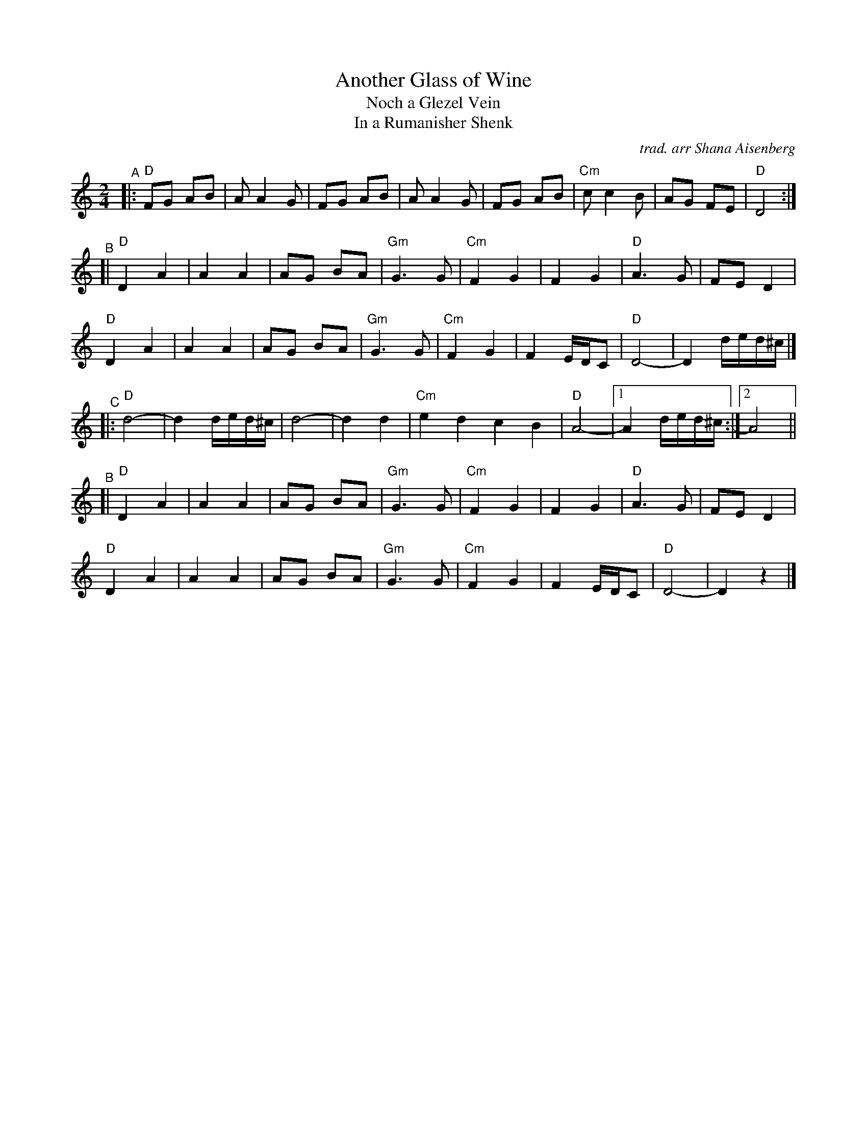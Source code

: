 X: 1
T: Another Glass of Wine
T: Noch a Glezel Vein
T: In a Rumanisher Shenk
C: trad. arr Shana Aisenberg
R: zhok, horra
S: Fiddle Hell Online 2022-4-2 handout for Shana Aisenberg workshop
Z: 2022 John Chambers <jc:trillian.mit.edu>
M: 2/4
L: 1/8
K: _B_e^f
"^A"|:\
"D"FG AB | A A2 G | FG AB | A A2 G | FG AB | "Cm"c c2 B | AG FE | "D"D4 :|
"^B"[|\
"D"D2 A2 | A2 A2 | AG BA | "Gm"G3 G | "Cm"F2 G2 | F2 G2 | "D"A3 G | FE D2 |
"D"D2 A2 | A2 A2 | AG BA | "Gm"G3 G | "Cm"F2 G2 | F2 E/D/C | "D"D4- | D2 d/e/d/^c/ |]
"^C"|:\
"D"d4- | d2 d/e/d/^c/ | d4- | d2 d2 | "Cm"e2 d2 c2 B2 | "D"A4- |1 A2 d/e/d/^c/ :|2 A4 ||
"^B"[|\
"D"D2 A2 | A2 A2 | AG BA | "Gm"G3 G | "Cm"F2 G2 | F2 G2 | "D"A3 G | FE D2 |
"D"D2 A2 | A2 A2 | AG BA | "Gm"G3 G | "Cm"F2 G2 | F2 E/D/C | "D"D4- | D2 z2 |]
